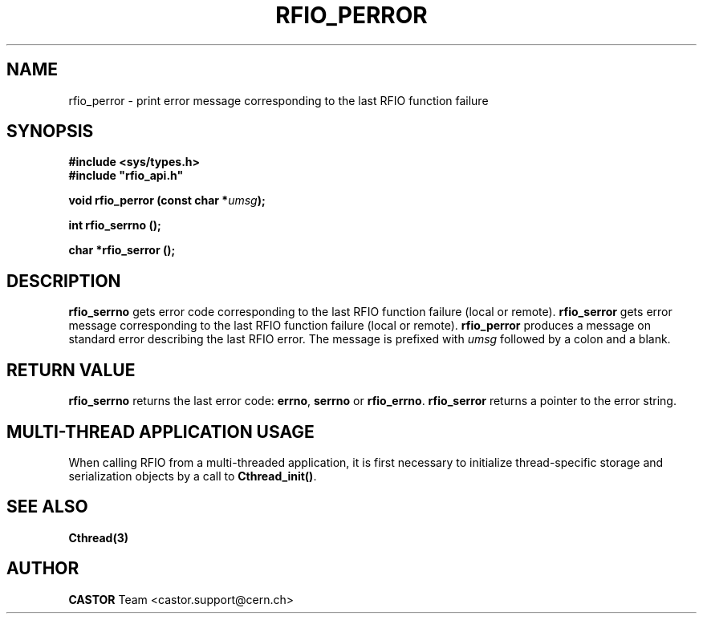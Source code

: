 .\"
.\" $Id: rfio_perror.man,v 1.5 2007/09/10 13:40:52 obarring Exp $
.\"
.\" Copyright (C) 1999-2003 by CERN/IT/PDP/DM
.\" All rights reserved
.\"
.TH RFIO_PERROR "3castor" "$Date: 2007/09/10 13:40:52 $" CASTOR "Rfio Library Functions"
.SH NAME
rfio_perror \- print error message corresponding to the last RFIO function failure
.SH SYNOPSIS
.B #include <sys/types.h>
.br
\fB#include "rfio_api.h"\fR
.sp
.BI "void rfio_perror (const char *" umsg ");"
.sp
.BI "int rfio_serrno ();"
.sp
.BI "char *rfio_serror ();"
.SH DESCRIPTION
.B rfio_serrno
gets error code corresponding to the last RFIO function failure (local or
remote).
.B rfio_serror
gets error message corresponding to the last RFIO function failure (local or
remote).
.B rfio_perror
produces a message on standard error describing the last RFIO error.
The message is prefixed with
.I umsg
followed by a colon and a blank.
.SH RETURN VALUE
.B rfio_serrno
returns the last error code:
.BR errno ,
.B serrno
or
.BR rfio_errno .
.B rfio_serror
returns a pointer to the error string.
.SH MULTI-THREAD APPLICATION USAGE
When calling RFIO from a multi-threaded application, it is first necessary to
initialize thread-specific storage and serialization objects by a call to
\fBCthread_init()\fP.
.SH SEE ALSO
.BR Cthread(3)
.SH AUTHOR
\fBCASTOR\fP Team <castor.support@cern.ch>
